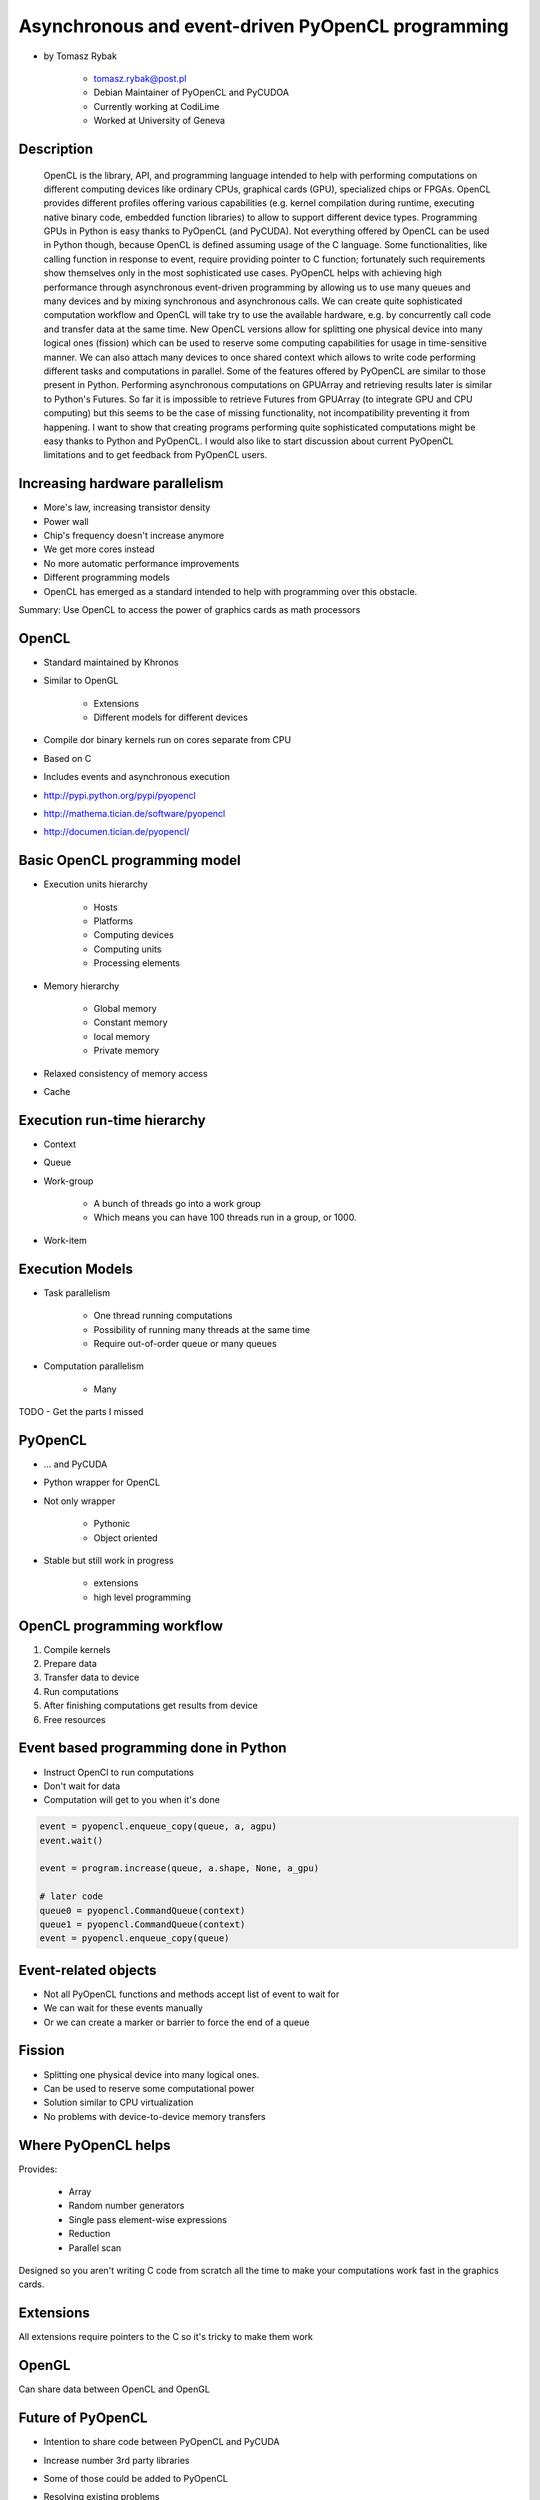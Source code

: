==================================================
Asynchronous and event-driven PyOpenCL programming
==================================================

* by Tomasz Rybak

    * tomasz.rybak@post.pl
    * Debian Maintainer of PyOpenCL and PyCUDOA
    * Currently working at CodiLime
    * Worked at University of Geneva

Description
===========

	OpenCL is the library, API, and programming language intended to help with performing computations on different computing devices like ordinary CPUs, graphical cards (GPU), specialized chips or FPGAs. OpenCL provides different profiles offering various capabilities (e.g. kernel compilation during runtime, executing native binary code, embedded function libraries) to allow to support different device types. Programming GPUs in Python is easy thanks to PyOpenCL (and PyCUDA). Not everything offered by OpenCL can be used in Python though, because OpenCL is defined assuming usage of the C language. Some functionalities, like calling function in response to event, require providing pointer to C function; fortunately such requirements show themselves only in the most sophisticated use cases. PyOpenCL helps with achieving high performance through asynchronous event-driven programming by allowing us to use many queues and many devices and by mixing synchronous and asynchronous calls. We can create quite sophisticated computation workflow and OpenCL will take try to use the available hardware, e.g. by concurrently call code and transfer data at the same time. New OpenCL versions allow for splitting one physical device into many logical ones (fission) which can be used to reserve some computing capabilities for usage in time-sensitive manner. We can also attach many devices to once shared context which allows to write code performing different tasks and computations in parallel. Some of the features offered by PyOpenCL are similar to those present in Python. Performing asynchronous computations on GPUArray and retrieving results later is similar to Python's Futures. So far it is impossible to retrieve Futures from GPUArray (to integrate GPU and CPU computing) but this seems to be the case of missing functionality, not incompatibility preventing it from happening. I want to show that creating programs performing quite sophisticated computations might be easy thanks to Python and PyOpenCL. I would also like to start discussion about current PyOpenCL limitations and to get feedback from PyOpenCL users.
	
Increasing hardware parallelism
===============================

* More's law, increasing transistor density
* Power wall
* Chip's frequency doesn't increase anymore
* We get more cores instead
* No more automatic performance improvements
* Different programming models
* OpenCL has emerged as a standard intended to help with programming over this obstacle.

Summary: Use OpenCL to access the power of graphics cards as math processors

OpenCL
=======

* Standard maintained by Khronos
* Similar to OpenGL

    * Extensions
    * Different models for different devices

* Compile dor binary kernels run on cores separate from CPU
* Based on C
* Includes events and asynchronous execution
* http://pypi.python.org/pypi/pyopencl
* http://mathema.tician.de/software/pyopencl
* http://documen.tician.de/pyopencl/

Basic OpenCL programming model
==============================

* Execution units hierarchy

    * Hosts
    * Platforms
    * Computing devices
    * Computing units
    * Processing elements
    
* Memory hierarchy

    * Global memory
    * Constant memory
    * local memory
    * Private memory
    
* Relaxed consistency of memory access
* Cache

Execution run-time hierarchy
==============================

* Context
* Queue
* Work-group

    * A bunch of threads go into a work group
    * Which means you can have 100 threads run in a group, or 1000.

* Work-item

Execution Models
==================

* Task parallelism

    * One thread running computations
    * Possibility of running many threads at the same time
    * Require out-of-order queue or many queues
    
* Computation parallelism

    * Many 
    
TODO - Get the parts I missed

PyOpenCL
=========

* ... and PyCUDA
* Python wrapper for OpenCL
* Not only wrapper

    * Pythonic
    * Object oriented
    
* Stable but still work in progress

    * extensions
    * high level programming
    
OpenCL programming workflow
============================

1. Compile kernels
2. Prepare data
3. Transfer data to device
4. Run computations
5. After finishing computations get results from device
6. Free resources

Event based programming done in Python
==========================================

* Instruct OpenCl to run computations
* Don't wait for data
* Computation will get to you when it's done

.. code-block:: python

    event = pyopencl.enqueue_copy(queue, a, agpu)
    event.wait()
    
    event = program.increase(queue, a.shape, None, a_gpu)

    # later code
    queue0 = pyopencl.CommandQueue(context)
    queue1 = pyopencl.CommandQueue(context)    
    event = pyopencl.enqueue_copy(queue)
    
    
Event-related objects
=======================

* Not all PyOpenCL functions and methods accept list of event to wait for
* We can wait for these events manually
* Or we can create a marker or barrier to force the end of a queue

Fission
=========

* Splitting one physical device into many logical ones.
* Can be used to reserve some computational power
* Solution similar to CPU virtualization
* No problems with device-to-device memory transfers

Where PyOpenCL helps
=====================

Provides:

    * Array
    * Random number generators
    * Single pass element-wise expressions
    * Reduction
    * Parallel scan
    
Designed so you aren't writing C code from scratch all the time to make your computations work fast in the graphics cards.

Extensions
============

All extensions require pointers to the C so it's tricky to make them work

OpenGL
========

Can share data between OpenCL and OpenGL

Future of PyOpenCL
=======================

* Intention to share code between PyOpenCL and PyCUDA
* Increase number 3rd party libraries
* Some of those could be added to PyOpenCL
* Resolving existing problems

    * Adding extensions should be easier
    * Supporting additional libraries
